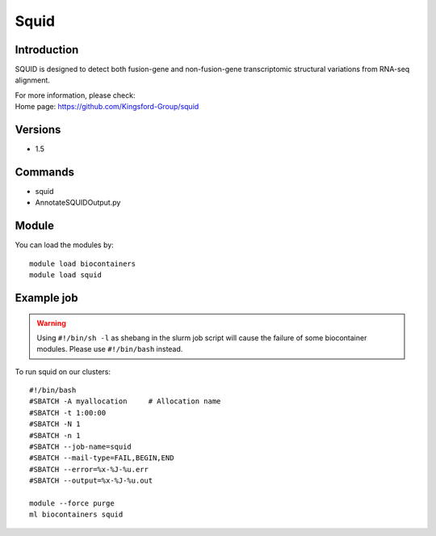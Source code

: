 .. _backbone-label:

Squid
==============================

Introduction
~~~~~~~~
SQUID is designed to detect both fusion-gene and non-fusion-gene transcriptomic structural variations from RNA-seq alignment.


| For more information, please check:
| Home page: https://github.com/Kingsford-Group/squid

Versions
~~~~~~~~
- 1.5

Commands
~~~~~~~
- squid
- AnnotateSQUIDOutput.py

Module
~~~~~~~~
You can load the modules by::

    module load biocontainers
    module load squid

Example job
~~~~~
.. warning::
    Using ``#!/bin/sh -l`` as shebang in the slurm job script will cause the failure of some biocontainer modules. Please use ``#!/bin/bash`` instead.

To run squid on our clusters::

    #!/bin/bash
    #SBATCH -A myallocation     # Allocation name
    #SBATCH -t 1:00:00
    #SBATCH -N 1
    #SBATCH -n 1
    #SBATCH --job-name=squid
    #SBATCH --mail-type=FAIL,BEGIN,END
    #SBATCH --error=%x-%J-%u.err
    #SBATCH --output=%x-%J-%u.out

    module --force purge
    ml biocontainers squid
